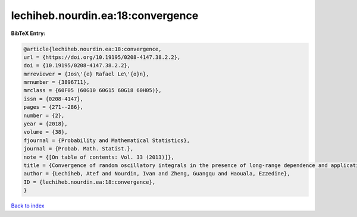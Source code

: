 lechiheb.nourdin.ea:18:convergence
==================================

.. :cite:t:`lechiheb.nourdin.ea:18:convergence`

.. bibliography:: ../../All.bib

**BibTeX Entry:**

.. code-block:: bibtex

   @article{lechiheb.nourdin.ea:18:convergence,
   url = {https://doi.org/10.19195/0208-4147.38.2.2},
   doi = {10.19195/0208-4147.38.2.2},
   mrreviewer = {Jos\'{e} Rafael Le\'{o}n},
   mrnumber = {3896711},
   mrclass = {60F05 (60G10 60G15 60G18 60H05)},
   issn = {0208-4147},
   pages = {271--286},
   number = {2},
   year = {2018},
   volume = {38},
   fjournal = {Probability and Mathematical Statistics},
   journal = {Probab. Math. Statist.},
   note = {[On table of contents: Vol. 33 (2013)]},
   title = {Convergence of random oscillatory integrals in the presence of long-range dependence and application to homogenization},
   author = {Lechiheb, Atef and Nourdin, Ivan and Zheng, Guangqu and Haouala, Ezzedine},
   ID = {lechiheb.nourdin.ea:18:convergence},
   }

`Back to index <../index>`_
